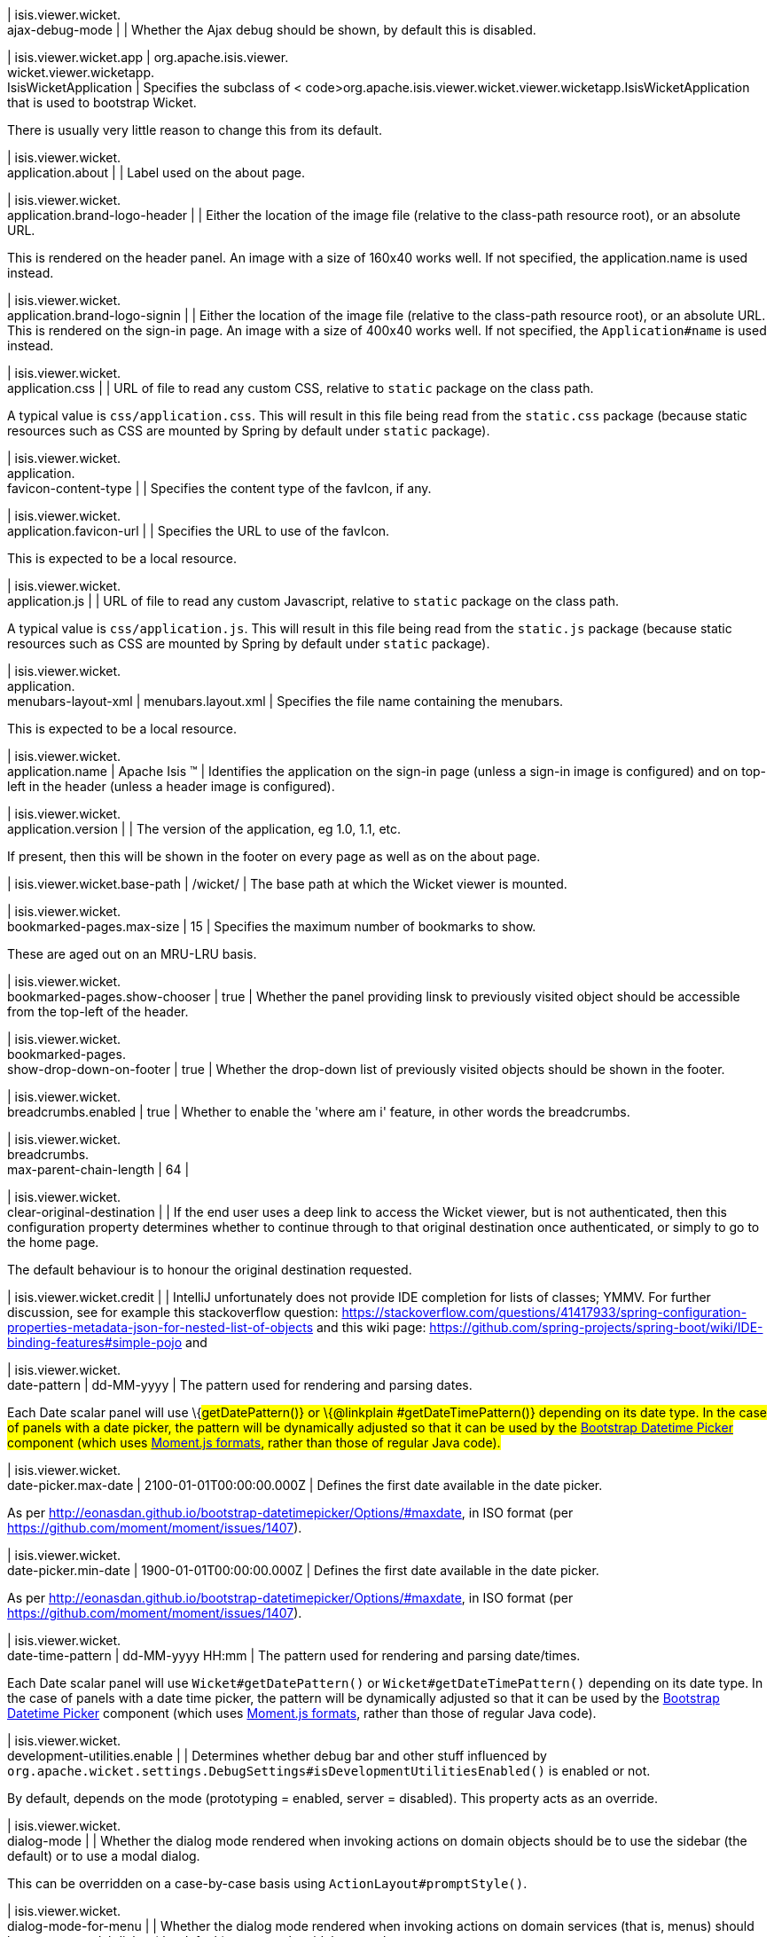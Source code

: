 | isis.viewer.wicket. +
ajax-debug-mode
| 
| Whether the Ajax debug should be shown, by default this is disabled.


| isis.viewer.wicket.app
|  org.apache.isis.viewer. +
wicket.viewer.wicketapp. +
IsisWicketApplication
| Specifies the subclass of < code>org.apache.isis.viewer.wicket.viewer.wicketapp.IsisWicketApplication that is used to bootstrap Wicket.

There is usually very little reason to change this from its default.


| isis.viewer.wicket. +
application.about
| 
| Label used on the about page.


| isis.viewer.wicket. +
application.brand-logo-header
| 
| Either the location of the image file (relative to the class-path resource root), or an absolute URL.

This is rendered on the header panel. An image with a size of 160x40 works well. If not specified, the application.name is used instead.


| isis.viewer.wicket. +
application.brand-logo-signin
| 
| Either the location of the image file (relative to the class-path resource root), or an absolute URL. This is rendered on the sign-in page. An image with a size of 400x40 works well. If not specified, the `Application#name` is used instead.


| isis.viewer.wicket. +
application.css
| 
| URL of file to read any custom CSS, relative to `static` package on the class path.

A typical value is `css/application.css`. This will result in this file being read from the `static.css` package (because static resources such as CSS are mounted by Spring by default under `static` package).


| isis.viewer.wicket. +
application. +
favicon-content-type
| 
| Specifies the content type of the favIcon, if any.


| isis.viewer.wicket. +
application.favicon-url
| 
| Specifies the URL to use of the favIcon.

This is expected to be a local resource.


| isis.viewer.wicket. +
application.js
| 
| URL of file to read any custom Javascript, relative to `static` package on the class path.

A typical value is `css/application.js`. This will result in this file being read from the `static.js` package (because static resources such as CSS are mounted by Spring by default under `static` package).


| isis.viewer.wicket. +
application. +
menubars-layout-xml
|  menubars.layout.xml
| Specifies the file name containing the menubars.

This is expected to be a local resource.


| isis.viewer.wicket. +
application.name
|  Apache Isis ™
| Identifies the application on the sign-in page (unless a sign-in image is configured) and on top-left in the header (unless a header image is configured).


| isis.viewer.wicket. +
application.version
| 
| The version of the application, eg 1.0, 1.1, etc.

If present, then this will be shown in the footer on every page as well as on the about page.


| isis.viewer.wicket.base-path
|  /wicket/
| The base path at which the Wicket viewer is mounted.


| isis.viewer.wicket. +
bookmarked-pages.max-size
|  15
| Specifies the maximum number of bookmarks to show.

These are aged out on an MRU-LRU basis.


| isis.viewer.wicket. +
bookmarked-pages.show-chooser
|  true
| Whether the panel providing linsk to previously visited object should be accessible from the top-left of the header.


| isis.viewer.wicket. +
bookmarked-pages. +
show-drop-down-on-footer
|  true
| Whether the drop-down list of previously visited objects should be shown in the footer.


| isis.viewer.wicket. +
breadcrumbs.enabled
|  true
| Whether to enable the 'where am i' feature, in other words the breadcrumbs.


| isis.viewer.wicket. +
breadcrumbs. +
max-parent-chain-length
|  64
| 

| isis.viewer.wicket. +
clear-original-destination
| 
| If the end user uses a deep link to access the Wicket viewer, but is not authenticated, then this configuration property determines whether to continue through to that original destination once authenticated, or simply to go to the home page.

The default behaviour is to honour the original destination requested.


| isis.viewer.wicket.credit
| 
| IntelliJ unfortunately does not provide IDE completion for lists of classes; YMMV. For further discussion, see for example this stackoverflow question: https://stackoverflow.com/questions/41417933/spring-configuration-properties-metadata-json-for-nested-list-of-objects and this wiki page: https://github.com/spring-projects/spring-boot/wiki/IDE-binding-features#simple-pojo and


| isis.viewer.wicket. +
date-pattern
|  dd-MM-yyyy
| The pattern used for rendering and parsing dates.

Each Date scalar panel will use \{#getDatePattern()} or \{@linkplain #getDateTimePattern()} depending on its date type. In the case of panels with a date picker, the pattern will be dynamically adjusted so that it can be used by the https://github.com/Eonasdan/bootstrap-datetimepicker[Bootstrap Datetime Picker] component (which uses http://momentjs.com/docs/#/parsing/string-format/[Moment.js formats], rather than those of regular Java code).


| isis.viewer.wicket. +
date-picker.max-date
|  2100-01-01T00:00:00.000Z
| Defines the first date available in the date picker.

As per http://eonasdan.github.io/bootstrap-datetimepicker/Options/#maxdate, in ISO format (per https://github.com/moment/moment/issues/1407).


| isis.viewer.wicket. +
date-picker.min-date
|  1900-01-01T00:00:00.000Z
| Defines the first date available in the date picker.

As per http://eonasdan.github.io/bootstrap-datetimepicker/Options/#maxdate, in ISO format (per https://github.com/moment/moment/issues/1407).


| isis.viewer.wicket. +
date-time-pattern
|  dd-MM-yyyy HH:mm
| The pattern used for rendering and parsing date/times.

Each Date scalar panel will use `Wicket#getDatePattern()` or `Wicket#getDateTimePattern()` depending on its date type. In the case of panels with a date time picker, the pattern will be dynamically adjusted so that it can be used by the https://github.com/Eonasdan/bootstrap-datetimepicker[Bootstrap Datetime Picker] component (which uses http://momentjs.com/docs/#/parsing/string-format/[Moment.js formats], rather than those of regular Java code).


| isis.viewer.wicket. +
development-utilities.enable
| 
| Determines whether debug bar and other stuff influenced by `org.apache.wicket.settings.DebugSettings#isDevelopmentUtilitiesEnabled()` is enabled or not.

By default, depends on the mode (prototyping = enabled, server = disabled). This property acts as an override.


| isis.viewer.wicket. +
dialog-mode
| 
| Whether the dialog mode rendered when invoking actions on domain objects should be to use the sidebar (the default) or to use a modal dialog.

This can be overridden on a case-by-case basis using `ActionLayout#promptStyle()`.


| isis.viewer.wicket. +
dialog-mode-for-menu
| 
| Whether the dialog mode rendered when invoking actions on domain services (that is, menus) should be to use a modal dialog (the default) or to use the sidebar panel.

This can be overridden on a case-by-case basis using `ActionLayout#promptStyle()`.


| isis.viewer.wicket. +
live-reload-url
| 
| If specified, then is rendered on each page to enable live reload.

Configuring live reload also requires an appropriate plugin to the web browser (eg see http://livereload.com/[livereload.com] and a mechanism to trigger changes, eg by watching `Xxx.layout.xml` files.


| isis.viewer.wicket. +
max-title-length-in-parented- +
tables
| 
| 

| isis.viewer.wicket. +
max-title-length-in- +
standalone-tables
| 
| 

| isis.viewer.wicket. +
max-title-length-in-tables
|  12
| The maximum number of characters to use to render the title of a domain object (alongside the icon) in any table, if not otherwise overridden by either `#getMaxTitleLengthInParentedTables()` or `#getMaxTitleLengthInStandaloneTables()`.

If truncated, then the remainder of the title will be replaced with ellipses (...).


| isis.viewer.wicket. +
prevent-double-click-for-form- +
submit
|  true
| Whether to disable a form submit button after it has been clicked, to prevent users causing an error if they do a double click. This behaviour is enabled by default, but can be disabled using this flag.


| isis.viewer.wicket. +
prevent-double-click-for-no- +
arg-action
|  true
| Whether to disable a no-arg action button after it has been clicked, to prevent users causing an error if they do a double click.

This behaviour is enabled by default, but can be disabled using this flag.


| isis.viewer.wicket. +
prompt-style
| 
| Whether to use a modal dialog for property edits and for actions associated with properties.

This can be overridden on a case-by-case basis using `@PropertyLayout#promptStyle` and `@ActionLayout#promptStyle`.

This behaviour is disabled by default; the viewer will use an inline prompt in these cases, making for a smoother user experience. If enabled then this reinstates the pre-1.15.0 behaviour of using a dialog prompt in all cases.


| isis.viewer.wicket. +
redirect-even-if-same-object
| 
| Whether to redirect to a new page, even if the object being shown (after an action invocation or a property edit) is the same as the previous page.

This behaviour is disabled by default; the viewer will update the existing page if it can, making for a smoother user experience. If enabled then this reinstates the pre-1.15.0 behaviour of redirecting in all cases.


| isis.viewer.wicket. +
remember-me.cookie-key
|  isisWicketRememberMe
| If the "remember me" feature is available, specifies the key to hold the encrypted credentials in the cookie.


| isis.viewer.wicket. +
remember-me.encryption-key
| 
| If the "remember me" feature is available, optionally specifies an encryption key (a complex string acting as salt to the encryption algorithm) for computing the encrypted credentials.

If not set, then (in production mode) the Wicket viewer will compute a random key each time it is started. This will mean that any credentials stored between sessions will become invalid.

Conversely, if set then (in production mode) then the same salt will be used each time the app is started, meaning that cached credentials can continue to be used across restarts.

In prototype mode this setting is effectively ignored, because the same key will always be provided (either as set, or a fixed literal otherwise).


| isis.viewer.wicket. +
remember-me.suppress
| 
| Whether the sign-in page should have a "remember me" link (the default), or if it should be suppressed.

If "remember me" is available and checked, then the viewer will allow users to login based on encrypted credentials stored in a cookie. An encryption key can optionally be specified.


| isis.viewer.wicket. +
replace-disabled-tag-with- +
readonly-tag
|  true
| In Firefox and more recent versions of Chrome 54+, cannot copy out of disabled fields; instead we use the readonly attribute (https://www.w3.org/TR/2014/REC-html5-20141028/forms.html#the-readonly-attribute)

This behaviour is enabled by default but can be disabled using this flag


| isis.viewer.wicket. +
show-footer
|  true
| Whether to show the footer menu bar.

This is enabled by default.


| isis.viewer.wicket. +
strip-wicket-tags
|  true
| Whether Wicket tags should be stripped from the markup.

By default this is enabled, in other words Wicket tags are stripped. Please be aware that if tags are _not_ stripped, then this may break CSS rules on some browsers.


| isis.viewer.wicket. +
suppress-password-reset
| 
| Whether to suppress the password reset link on the sign-in page.

Although this is disabled by default (in other words the 'reset password' link is not suppressed), note that in addition the application must provide an implementation of the `org.apache.isis.applib.services.userreg.UserRegistrationService` as well as a configured `org.apache.isis.applib.services.userreg.EmailNotificationService` (same conditions as for the `#isSuppressSignUp()` sign-up link).


| isis.viewer.wicket. +
suppress-sign-up
| 
| Whether to suppress the sign-up link on the sign-in page.

Although this is disabled by default (in other words the sign-up link is not suppressed), note that in addition the application must provide an implementation of the `org.apache.isis.applib.services.userreg.UserRegistrationService` as well as a configured `org.apache.isis.applib.services.userreg.EmailNotificationService` (same conditions as for the `#isSuppressPasswordReset()` password reset link).


| isis.viewer.wicket.themes. +
enabled
| 
| A comma separated list of enabled theme names, as defined by https://bootswatch.com.


| isis.viewer.wicket.themes. +
initial
|  Flatly
| The initial theme to use.

Expected to be in the list of `#getEnabled()` themes.


| isis.viewer.wicket.themes. +
provider
|  org.apache.isis.viewer. +
wicket.ui.components.widgets. +
themepicker. +
IsisWicketThemeSupportDefault
| Specifies an implementation of `org.apache.isis.viewer.wicket.ui.components.widgets.themepicker.IsisWicketThemeSupport`


| isis.viewer.wicket.themes. +
show-chooser
| 
| Whether the theme chooser widget should be available in the footer.


| isis.viewer.wicket. +
use-indicator-for-form-submit
|  true
| Whether to show an indicator for a form submit button that it has been clicked.

This behaviour is enabled by default.


| isis.viewer.wicket. +
use-indicator-for-no-arg- +
action
|  true
| Whether to show an indicator for a no-arg action button that it has been clicked.

This behaviour is enabled by default.


| isis.viewer.wicket.welcome. +
text
| 
| Text to be displayed on the application’s home page, used as a fallback if welcome.file is not specified. If a @HomePage action exists, then that will take precedence.


| isis.viewer.wicket. +
wicket-source-plugin
| 
| Whether the Wicket source plugin should be enabled; if so, the markup includes links to the Wicket source.

This behaviour is disabled by default. Please be aware that enabloing it can substantially impact performance.


| isis.viewer.wicket. +
timestamp-pattern
|  yyyy-MM-dd HH:mm:ss.SSS
| @deprecated - seemingly unused


